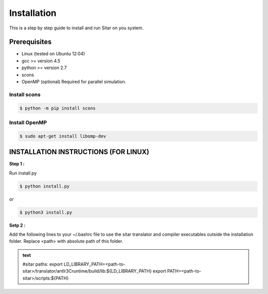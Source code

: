 =============
Installation
=============
This is a step by step guide to install and run Sitar on you system.


Prerequisites
--------------

- Linux (tested on Ubuntu 12:04)
- gcc >= version 4.5
- python >= version 2.7
- scons
- OpenMP (optional) Required for parallel simulation.


Install scons
^^^^^^^^^^^^^^

.. code-block:: bash

    $ python -m pip install scons


Install OpenMP
^^^^^^^^^^^^^^

.. code-block:: bash

    $ sudo apt-get install libomp-dev


INSTALLATION INSTRUCTIONS (FOR LINUX)
--------------------------------------

**Step 1 :**

Run install.py

.. code-block:: bash

    $ python install.py

or



.. code-block:: bash

    $ python3 install.py

**Setp 2 :** 

Add the following lines to your ~/.bashrc file
to use the sitar translator and compiler executables
outside the installation folder. Replace <path> 
with absolute path of this folder.

.. admonition:: text

    #sitar paths:
    export LD_LIBRARY_PATH=<path-to-sitar>/translator/antlr3Cruntime/build/lib:${LD_LIBRARY_PATH}
    export PATH=<path-to-sitar>/scripts:${PATH}












